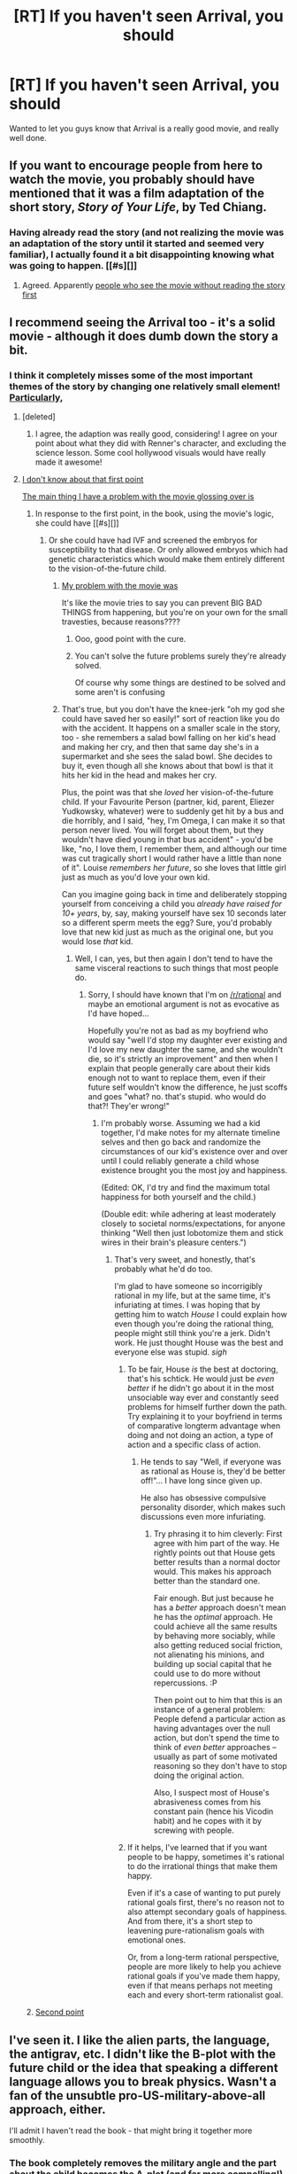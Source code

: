 #+TITLE: [RT] If you haven't seen Arrival, you should

* [RT] If you haven't seen Arrival, you should
:PROPERTIES:
:Author: Dwood15
:Score: 27
:DateUnix: 1482102994.0
:DateShort: 2016-Dec-19
:END:
Wanted to let you guys know that Arrival is a really good movie, and really well done.


** If you want to encourage people from here to watch the movie, you probably should have mentioned that it was a film adaptation of the short story, /Story of Your Life/, by Ted Chiang.
:PROPERTIES:
:Author: xamueljones
:Score: 28
:DateUnix: 1482106822.0
:DateShort: 2016-Dec-19
:END:

*** Having already read the story (and not realizing the movie was an adaptation of the story until it started and seemed very familiar), I actually found it a bit disappointing knowing what was going to happen. [[#s][]]
:PROPERTIES:
:Author: throwaway234f32423df
:Score: 6
:DateUnix: 1482190221.0
:DateShort: 2016-Dec-20
:END:

**** Agreed. Apparently [[#s][people who see the movie without reading the story first]]
:PROPERTIES:
:Author: MagicWeasel
:Score: 5
:DateUnix: 1482200890.0
:DateShort: 2016-Dec-20
:END:


** I recommend seeing the Arrival too - it's a solid movie - although it does dumb down the story a bit.
:PROPERTIES:
:Author: Tasty_Y
:Score: 9
:DateUnix: 1482104209.0
:DateShort: 2016-Dec-19
:END:

*** I think it completely misses some of the most important themes of the story by changing one relatively small element! [[#s][Particularly,]]
:PROPERTIES:
:Author: MagicWeasel
:Score: 13
:DateUnix: 1482108037.0
:DateShort: 2016-Dec-19
:END:

**** [deleted]
:PROPERTIES:
:Score: 9
:DateUnix: 1482141674.0
:DateShort: 2016-Dec-19
:END:

***** I agree, the adaption was really good, considering! I agree on your point about what they did with Renner's character, and excluding the science lesson. Some cool hollywood visuals would have really made it awesome!
:PROPERTIES:
:Author: MagicWeasel
:Score: 3
:DateUnix: 1482143093.0
:DateShort: 2016-Dec-19
:END:


**** [[#s][I don't know about that first point]]

[[#s][The main thing I have a problem with the movie glossing over is]]
:PROPERTIES:
:Author: B_E_H_E_M_O_T_H
:Score: 6
:DateUnix: 1482148775.0
:DateShort: 2016-Dec-19
:END:

***** In response to the first point, in the book, using the movie's logic, she could have [[#s][]]
:PROPERTIES:
:Author: MagicWeasel
:Score: 3
:DateUnix: 1482154448.0
:DateShort: 2016-Dec-19
:END:

****** Or she could have had IVF and screened the embryos for susceptibility to that disease. Or only allowed embryos which had genetic characteristics which would make them entirely different to the vision-of-the-future child.
:PROPERTIES:
:Author: Geminii27
:Score: 3
:DateUnix: 1482163273.0
:DateShort: 2016-Dec-19
:END:

******* [[#s][My problem with the movie was]]

It's like the movie tries to say you can prevent BIG BAD THINGS from happening, but you're on your own for the small travesties, because reasons????
:PROPERTIES:
:Author: CreationBlues
:Score: 9
:DateUnix: 1482170291.0
:DateShort: 2016-Dec-19
:END:

******** Ooo, good point with the cure.
:PROPERTIES:
:Author: Geminii27
:Score: 1
:DateUnix: 1482172175.0
:DateShort: 2016-Dec-19
:END:


******** You can't solve the future problems surely they're already solved.

Of course why some things are destined to be solved and some aren't is confusing
:PROPERTIES:
:Author: RMcD94
:Score: 1
:DateUnix: 1486398317.0
:DateShort: 2017-Feb-06
:END:


******* That's true, but you don't have the knee-jerk "oh my god she could have saved her so easily!" sort of reaction like you do with the accident. It happens on a smaller scale in the story, too - she remembers a salad bowl falling on her kid's head and making her cry, and then that same day she's in a supermarket and she sees the salad bowl. She decides to buy it, even though all she knows about that bowl is that it hits her kid in the head and makes her cry.

Plus, the point was that she /loved/ her vision-of-the-future child. If your Favourite Person (partner, kid, parent, Eliezer Yudkowsky, whatever) were to suddenly get hit by a bus and die horribly, and I said, "hey, I'm Omega, I can make it so that person never lived. You will forget about them, but they wouldn't have died young in that bus accident" - you'd be like, "no, I love them, I remember them, and although our time was cut tragically short I would rather have a little than none of it". Louise /remembers her future/, so she loves that little girl just as much as you'd love your own kid.

Can you imagine going back in time and deliberately stopping yourself from conceiving a child you /already have raised for 10+ years/, by, say, making yourself have sex 10 seconds later so a different sperm meets the egg? Sure, you'd probably love that new kid just as much as the original one, but you would lose /that/ kid.
:PROPERTIES:
:Author: MagicWeasel
:Score: 3
:DateUnix: 1482200793.0
:DateShort: 2016-Dec-20
:END:

******** Well, I can, yes, but then again I don't tend to have the same visceral reactions to such things that most people do.
:PROPERTIES:
:Author: Geminii27
:Score: 3
:DateUnix: 1482225081.0
:DateShort: 2016-Dec-20
:END:

********* Sorry, I should have known that I'm on [[/r/rational]] and maybe an emotional argument is not as evocative as I'd have hoped...

Hopefully you're not as bad as my boyfriend who would say "well I'd stop my daughter ever existing and I'd love my new daughter the same, and she wouldn't die, so it's strictly an improvement" and then when I explain that people generally care about their kids enough not to want to replace them, even if their future self wouldn't know the difference, he just scoffs and goes "what? no. that's stupid. who would do that?! They'er wrong!"
:PROPERTIES:
:Author: MagicWeasel
:Score: 1
:DateUnix: 1482226497.0
:DateShort: 2016-Dec-20
:END:

********** I'm probably worse. Assuming we had a kid together, I'd make notes for my alternate timeline selves and then go back and randomize the circumstances of our kid's existence over and over until I could reliably generate a child whose existence brought you the most joy and happiness.

(Edited: OK, I'd try and find the maximum total happiness for both yourself and the child.)

(Double edit: while adhering at least moderately closely to societal norms/expectations, for anyone thinking "Well then just lobotomize them and stick wires in their brain's pleasure centers.")
:PROPERTIES:
:Author: Geminii27
:Score: 2
:DateUnix: 1482228081.0
:DateShort: 2016-Dec-20
:END:

*********** That's very sweet, and honestly, that's probably what he'd do too.

I'm glad to have someone so incorrigibly rational in my life, but at the same time, it's infuriating at times. I was hoping that by getting him to watch /House/ I could explain how even though you're doing the rational thing, people might still think you're a jerk. Didn't work. He just thought House was the best and everyone else was stupid. /sigh/
:PROPERTIES:
:Author: MagicWeasel
:Score: 1
:DateUnix: 1482229903.0
:DateShort: 2016-Dec-20
:END:

************ To be fair, House /is/ the best at doctoring, that's his schtick. He would just be /even better/ if he didn't go about it in the most unsociable way ever and constantly seed problems for himself further down the path. Try explaining it to your boyfriend in terms of comparative longterm advantage when doing and not doing an action, a type of action and a specific class of action.
:PROPERTIES:
:Author: FuguofAnotherWorld
:Score: 2
:DateUnix: 1482272381.0
:DateShort: 2016-Dec-21
:END:

************* He tends to say "Well, if everyone was as rational as House is, they'd be better off!"... I have long since given up.

He also has obsessive compulsive personality disorder, which makes such discussions even more infuriating.
:PROPERTIES:
:Author: MagicWeasel
:Score: 1
:DateUnix: 1482278961.0
:DateShort: 2016-Dec-21
:END:

************** Try phrasing it to him cleverly: First agree with him part of the way. He rightly points out that House gets better results than a normal doctor would. This makes his approach better than the standard one.

Fair enough. But just because he has a /better/ approach doesn't mean he has the /optimal/ approach. He could achieve all the same results by behaving more sociably, while also getting reduced social friction, not alienating his minions, and building up social capital that he could use to do more without repercussions. :P

Then point out to him that this is an instance of a general problem: People defend a particular action as having advantages over the null action, but don't spend the time to think of /even better/ approaches -- usually as part of some motivated reasoning so they don't have to stop doing the original action.

Also, I suspect most of House's abrasiveness comes from his constant pain (hence his Vicodin habit) and he copes with it by screwing with people.
:PROPERTIES:
:Author: abstractwhiz
:Score: 2
:DateUnix: 1482290550.0
:DateShort: 2016-Dec-21
:END:


************ If it helps, I've learned that if you want people to be happy, sometimes it's rational to do the irrational things that make them happy.

Even if it's a case of wanting to put purely rational goals first, there's no reason not to also attempt secondary goals of happiness. And from there, it's a short step to leavening pure-rationalism goals with emotional ones.

Or, from a long-term rational perspective, people are more likely to help you achieve rational goals if you've made them happy, even if that means perhaps not meeting each and every short-term rationalist goal.
:PROPERTIES:
:Author: Geminii27
:Score: 1
:DateUnix: 1482236666.0
:DateShort: 2016-Dec-20
:END:


***** [[#s][Second point]]
:PROPERTIES:
:Author: DTravers
:Score: 1
:DateUnix: 1482160956.0
:DateShort: 2016-Dec-19
:END:


** I've seen it. I like the alien parts, the language, the antigrav, etc. I didn't like the B-plot with the future child or the idea that speaking a different language allows you to break physics. Wasn't a fan of the unsubtle pro-US-military-above-all approach, either.

I'll admit I haven't read the book - that might bring it together more smoothly.
:PROPERTIES:
:Author: Geminii27
:Score: 7
:DateUnix: 1482163477.0
:DateShort: 2016-Dec-19
:END:

*** The book completely removes the military angle and the part about the child becomes the A-plot (and far more compelling!), and the language doesn't let you break physics. It's a short story, not a book, and it's /very/ good, so I would absolutely recommend it.
:PROPERTIES:
:Author: MagicWeasel
:Score: 3
:DateUnix: 1482189535.0
:DateShort: 2016-Dec-20
:END:


** That's a short recommendation. What makes the movie really good?
:PROPERTIES:
:Author: CouteauBleu
:Score: 1
:DateUnix: 1482142980.0
:DateShort: 2016-Dec-19
:END:

*** The least spoilery explanation I can think of is that it's a first-contact story with aliens that are /actually/ alien in mind and body.
:PROPERTIES:
:Author: SometimesATroll
:Score: 5
:DateUnix: 1482158615.0
:DateShort: 2016-Dec-19
:END:
